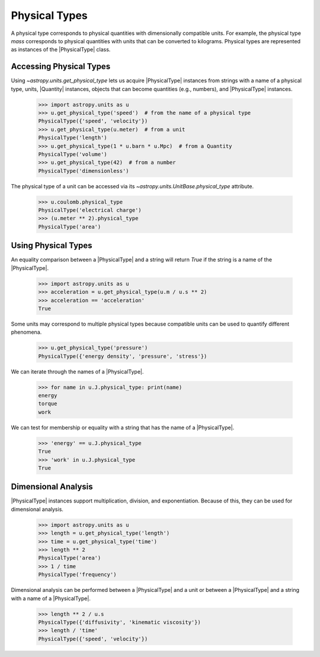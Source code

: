 Physical Types
**************

A physical type corresponds to physical quantities with dimensionally
compatible units. For example, the physical type *mass* corresponds to
physical quantities with units that can be converted to kilograms.
Physical types are represented as instances of the |PhysicalType| class.

Accessing Physical Types
========================

.. EXAMPLE START: Accessing Physical Types

Using `~astropy.units.get_physical_type` lets us acquire |PhysicalType|
instances from strings with a name of a physical type, units, |Quantity|
instances, objects that can become quantities (e.g., numbers), and
|PhysicalType| instances.

  >>> import astropy.units as u
  >>> u.get_physical_type('speed')  # from the name of a physical type
  PhysicalType({'speed', 'velocity'})
  >>> u.get_physical_type(u.meter)  # from a unit
  PhysicalType('length')
  >>> u.get_physical_type(1 * u.barn * u.Mpc)  # from a Quantity
  PhysicalType('volume')
  >>> u.get_physical_type(42)  # from a number
  PhysicalType('dimensionless')

The physical type of a unit can be accessed via its
`~astropy.units.UnitBase.physical_type` attribute.

  >>> u.coulomb.physical_type
  PhysicalType('electrical charge')
  >>> (u.meter ** 2).physical_type
  PhysicalType('area')

.. EXAMPLE END

Using Physical Types
====================

.. EXAMPLE START: Using Physical Types

An equality comparison between a |PhysicalType| and a string will return
`True` if the string is a name of the |PhysicalType|.

  >>> import astropy.units as u
  >>> acceleration = u.get_physical_type(u.m / u.s ** 2)
  >>> acceleration == 'acceleration'
  True

Some units may correspond to multiple physical types because compatible
units can be used to quantify different phenomena.

  >>> u.get_physical_type('pressure')
  PhysicalType({'energy density', 'pressure', 'stress'})

We can iterate through the names of a |PhysicalType|.

  >>> for name in u.J.physical_type: print(name)
  energy
  torque
  work

We can test for membership or equality with a string that has the name
of a |PhysicalType|.

  >>> 'energy' == u.J.physical_type
  True
  >>> 'work' in u.J.physical_type
  True

.. EXAMPLE END

Dimensional Analysis
====================

.. EXAMPLE START: Dimensional Analysis With Physical Types

|PhysicalType| instances support multiplication, division,
and exponentiation. Because of this, they can be used for
dimensional analysis.

  >>> import astropy.units as u
  >>> length = u.get_physical_type('length')
  >>> time = u.get_physical_type('time')
  >>> length ** 2
  PhysicalType('area')
  >>> 1 / time
  PhysicalType('frequency')

Dimensional analysis can be performed between a |PhysicalType| and a
unit or between a |PhysicalType| and a string with a name of a
|PhysicalType|.

  >>> length ** 2 / u.s
  PhysicalType({'diffusivity', 'kinematic viscosity'})
  >>> length / 'time'
  PhysicalType({'speed', 'velocity'})

.. EXAMPLE END
